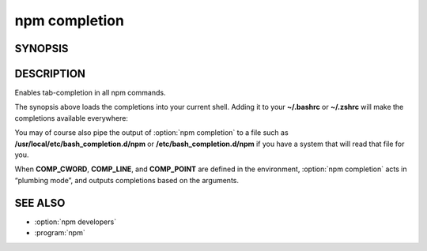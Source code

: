 npm completion
============================================================================================

SYNOPSIS
-------------------
.. program:: npm

.. option:: completion

   Tab Completion for npm

   .. code-block::

      source <(npm completion)

DESCRIPTION
-------------------

Enables tab-completion in all npm commands.

The synopsis above loads the completions into your current shell. Adding it to your **~/.bashrc** or **~/.zshrc** will make the completions available everywhere:

.. code-blcok::

   npm completion >> ~/.bashrc
   npm completion >> ~/.zshrc

You may of course also pipe the output of :option:`npm completion` to a file such as **/usr/local/etc/bash_completion.d/npm** or **/etc/bash_completion.d/npm** if you have a system that will read that file for you.

When **COMP_CWORD**, **COMP_LINE**, and **COMP_POINT** are defined in the environment, :option:`npm completion` acts in “plumbing mode”, and outputs completions based on the arguments.

SEE ALSO
-------------------

- :option:`npm developers`
- :program:`npm`
